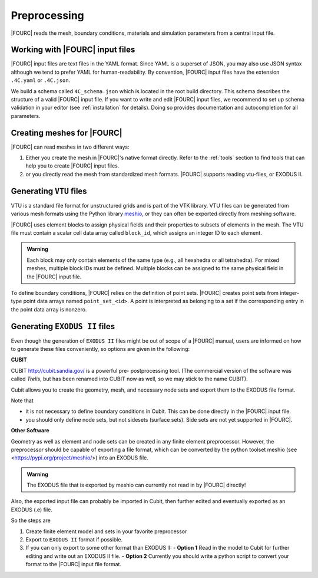 .. _preprocessing:

Preprocessing
---------------

|FOURC| reads the mesh, boundary conditions, materials and simulation parameters from a central
input file.


Working with |FOURC| input files
~~~~~~~~~~~~~~~~~~~~~~~~~~~~~~~~

|FOURC| input files are text files in the YAML format. Since YAML is a superset of JSON,
you may also use JSON syntax although we tend to prefer YAML for human-readability.
By convention, |FOURC| input files have the extension ``.4C.yaml`` or ``.4C.json``.

We build a schema called ``4C_schema.json`` which is located in the root build directory. This
schema describes the structure of a valid |FOURC| input file.
If you want to write and edit |FOURC| input files, we recommend to set up schema validation in your editor
(see :ref:`installation` for details). Doing so provides documentation and autocompletion
for all parameters.


Creating meshes for |FOURC|
~~~~~~~~~~~~~~~~~~~~~~~~~~~

|FOURC| can read meshes in two different ways:

#. Either you create the mesh in |FOURC|'s native format directly. Refer to the :ref:`tools` section
   to find tools that can help you to create |FOURC| input files.
#. or you directly read the mesh from standardized mesh formats. |FOURC| supports reading vtu-files,
   or EXODUS II.

Generating ``VTU`` files
~~~~~~~~~~~~~~~~~~~~~~~~

VTU is a standard file format for unstructured grids and is part of the VTK library. VTU files
can be generated from various mesh formats using the Python library `meshio <https://pypi.org/project/meshio/>`_,
or they can often be exported directly from meshing software.

|FOURC| uses element blocks to assign physical fields and their properties to subsets of elements
in the mesh. The VTU file must contain a scalar cell data array called ``block_id``, which assigns
an integer ID to each element.

.. admonition:: Warning

   Each block may only contain elements of the same type (e.g., all hexahedra or all tetrahedra).
   For mixed meshes, multiple block IDs must be defined. Multiple blocks can be assigned to the same
   physical field in the |FOURC| input file.

To define boundary conditions, |FOURC| relies on the definition of point sets. |FOURC| creates
point sets from integer-type point data arrays named ``point_set_<id>``. A point is interpreted as
belonging to a set if the corresponding entry in the point data array is nonzero.


Generating ``EXODUS II`` files
~~~~~~~~~~~~~~~~~~~~~~~~~~~~~~~

Even though the generation of ``EXODUS II`` files might be out of scope of a |FOURC| manual,
users are informed on how to generate these files conveniently, so options are given in the following:

.. _cubit:

**CUBIT**


CUBIT `<http://cubit.sandia.gov/>`_ is a powerful pre- postprocessing
tool. (The commercial version of the software was called *Trelis*,
but has been renamed into CUBIT now as well, so we may stick to the name CUBIT).

Cubit allows you to create the geometry, mesh, and necessary node sets and export them to
the EXODUS file format.

Note that

- it is not necessary to define boundary conditions in Cubit. This can be done directly in the |FOURC| input file.

- you should only define node sets, but not sidesets (surface sets). Side sets are not yet
  supported in |FOURC|.


**Other Software**

Geometry as well as element and node sets can be created in any finite element preprocessor.
However, the preprocessor should be capable of exporting a file format, which can be converted
by the python toolset meshio (see <https://pypi.org/project/meshio/>) into an EXODUS file.

.. admonition:: Warning

    The EXODUS file that is exported by meshio can currently not read in by |FOURC| directly!

Also, the exported input file can probably be imported in Cubit, then further edited and
eventually exported as an EXODUS (.e) file.

So the steps are

#. Create finite element model and sets in your favorite preprocessor

#. Export to ``EXODUS II`` format if possible.

#. If you can only export to some other format than EXODUS II:
   - **Option 1** Read in the model to Cubit for further editing and write out an EXODUS II file.
   - **Option 2** Currently you should write a python script to convert your format to the |FOURC| input file format.